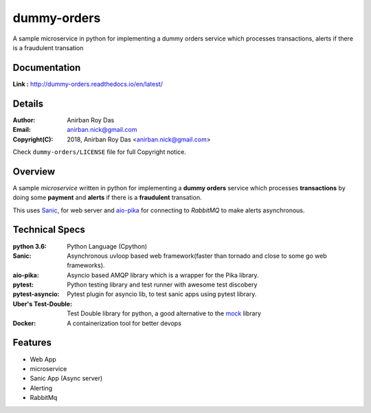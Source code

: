 dummy-orders
=============

A sample microservice in python for implementing a dummy orders service which processes transactions, alerts if there is a fraudulent transation

Documentation
--------------

**Link :** http://dummy-orders.readthedocs.io/en/latest/


Details
--------

:Author: Anirban Roy Das
:Email: anirban.nick@gmail.com
:Copyright(C): 2018, Anirban Roy Das <anirban.nick@gmail.com>

Check ``dummy-orders/LICENSE`` file for full Copyright notice.


Overview
---------

A sample *microservice* written in python for implementing a **dummy orders** service which processes **transactions** by doing some **payment** and **alerts** if 
there is a **fraudulent** transation.

This uses `Sanic <sanic.readthedocs.io/>`_, for web server and `aio-pika <aio-pika.readthedocs.io/>`_ for connecting to *RabbitMQ* to make alerts asynchronous.

Technical Specs
----------------

:python 3.6: Python Language (Cpython)
:Sanic: Asynchronous uvloop based web framework(faster than tornado and close to some go web frameworks).
:aio-pika: Asyncio based AMQP library which is a wrapper for the Pika library.
:pytest: Python testing library and test runner with awesome test discobery
:pytest-asyncio: Pytest plugin for asyncio lib, to test sanic apps using pytest library.
:Uber\'s Test-Double: Test Double library for python, a good alternative to the `mock <https://github.com/testing-cabal/mock>`_ library
:Docker: A containerization tool for better devops


Features
---------

* Web App 
* microservice
* Sanic App (Async server)
* Alerting
* RabbitMq
